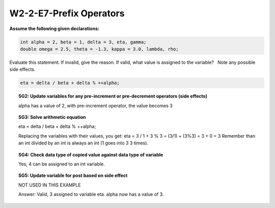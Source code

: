 W2-2-E7-Prefix Operators
========================


**Assume the following given declarations:**

.. code-block:: cpp

    int alpha = 2, beta = 1, delta = 3, eta, gamma;
    double omega = 2.5, theta = -1.3, kappa = 3.0, lambda, rho; 


Evaluate this statement. If invalid, give the reason. If valid, what value is assigned to the variable?   Note any possible side effects.

.. code-block:: cpp

    eta = delta / beta + delta % ++alpha;

.. topic::SG1: Determine whether data type of expression is compatible with data type of variable
    
    eta = delta / beta + delta % ++alpha;
    
    Is the identifier on the lefthand side of the assignment statement a variable? What data type is it?
    
    eta is declared as an int
    
    Look at the righthand side of the assignment statement and determine the resultant data type.
    
    
    delta / beta + delta % ++alpha contains only ints so the result is an int 

    Can the data type of the righthand side be assigned to the data type on the lefthand side?

    Yes, an int can be assigned to an int.
 
.. topic:: SG2: Update variables for any pre-increment or pre-decrement operators (side effects)

    alpha has a value of 2, with pre-increment operator, the value becomes 3
 
.. topic:: SG3: Solve arithmetic equation

    eta = delta / beta + delta % ++alpha;

    Replacing the variables with their values, you get:
    eta = 3 / 1 + 3 % 3 = (3/1) + (3%3) = 3 + 0 = 3
    Remember than an int divided by an int is always an int (1 goes into 3 3 times).

.. topic:: SG4: Check data type of copied value against data type of variable

    Yes, 4 can be assigned to an int variable.
 
.. topic:: SG5: Update variable for post based on side effect
    
    NOT USED IN THIS EXAMPLE
 
    Answer:  Valid, 3 assigned to variable eta. alpha now has a value of 3.

